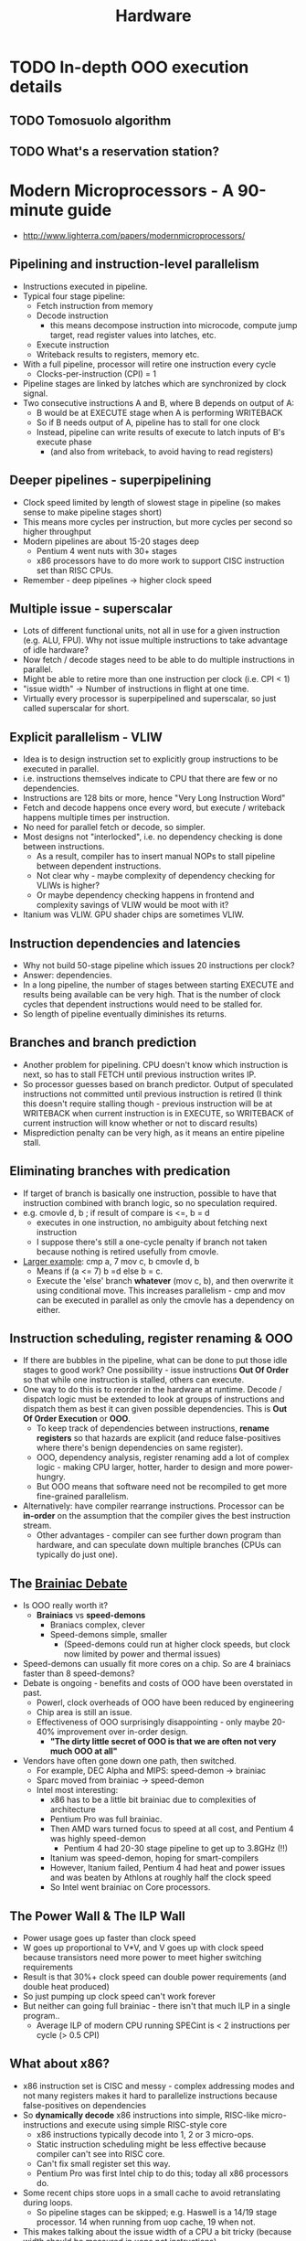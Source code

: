 #+TITLE: Hardware
#+FILETAGS: research
#+HTML_HEAD: <link rel="stylesheet" type="text/css" href="https://gongzhitaao.org/orgcss/org.css"/>

* TODO In-depth OOO execution details
** TODO Tomosuolo algorithm
** TODO What's a reservation station?
* *Modern Microprocessors - A 90-minute guide*
- http://www.lighterra.com/papers/modernmicroprocessors/
** Pipelining and instruction-level parallelism
  - Instructions executed in pipeline.
  - Typical four stage pipeline:
    - Fetch instruction from memory
    - Decode instruction
      - this means decompose instruction into microcode, compute jump target, read
        register values into latches, etc.
    - Execute instruction
    - Writeback results to registers, memory etc.
  - With a full pipeline, processor will retire one instruction every cycle
    - Clocks-per-instruction (CPI) = 1
  - Pipeline stages are linked by latches which are synchronized by clock signal.
  - Two consecutive instructions A and B, where B depends on output of A:
    - B would be at EXECUTE stage when A is performing WRITEBACK
    - So if B needs output of A, pipeline has to stall for one clock
    - Instead, pipeline can write results of execute to latch inputs of B's execute phase
      - (and also from writeback, to avoid having to read registers)
** Deeper pipelines - *superpipelining*
  - Clock speed limited by length of slowest stage in pipeline (so makes sense to make
    pipeline stages short)
  - This means more cycles per instruction, but more cycles per second so higher
    throughput
  - Modern pipelines are about 15-20 stages deep
    - Pentium 4 went nuts with 30+ stages
    - x86 processors have to do more work to support CISC instruction set than RISC CPUs.
  - Remember - deep pipelines -> higher clock speed
** Multiple issue - *superscalar*
 - Lots of different functional units, not all in use for a given instruction (e.g. ALU,
   FPU). Why not issue multiple instructions to take advantage of idle hardware?
 - Now fetch / decode stages need to be able to do multiple instructions in parallel.
 - Might be able to retire more than one instruction per clock (i.e. CPI < 1)
 - "issue width" -> Number of instructions in flight at one time.
 - Virtually every processor is superpipelined and superscalar, so just called superscalar
   for short.
** Explicit parallelism - VLIW
- Idea is to design instruction set to explicitly group instructions to be executed in
  parallel.
- i.e. instructions themselves indicate to CPU that there are few or no dependencies.
- Instructions are 128 bits or more, hence "Very Long Instruction Word"
- Fetch and decode happens once every word, but execute / writeback happens multiple times
  per instruction.
- No need for parallel fetch or decode, so simpler.
- Most designs not "interlocked", i.e. no dependency checking is done between instructions.
  - As a result, compiler has to insert manual NOPs to stall pipeline between dependent
    instructions.
  - Not clear why - maybe complexity of dependency checking for VLIWs is higher?
  - Or maybe dependency checking happens in frontend and complexity savings of VLIW would
    be moot with it?
- Itanium was VLIW. GPU shader chips are sometimes VLIW.

** Instruction dependencies and latencies
- Why not build 50-stage pipeline which issues 20 instructions per clock?
- Answer: dependencies.
- In a long pipeline, the number of stages between starting EXECUTE and results being
  available can be very high. That is the number of clock cycles that dependent
  instructions would need to be stalled for.
- So length of pipeline eventually diminishes its returns.
** Branches and branch prediction
- Another problem for pipelining. CPU doesn't know which instruction is next, so has to
  stall FETCH until previous instruction writes IP.
- So processor guesses based on branch predictor. Output of speculated instructions not
  committed until previous instruction is retired (I think this doesn't require stalling
  though - previous instruction will be at WRITEBACK when current instruction is in
  EXECUTE, so WRITEBACK of current instruction will know whether or not to discard
  results)
- Misprediction penalty can be very high, as it means an entire pipeline stall.
** Eliminating branches with predication
- If target of branch is basically one instruction, possible to have that instruction
  combined with branch logic, so no speculation required.
- e.g. cmovle d, b ; if result of compare is <=, b = d
  - executes in one instruction, no ambiguity about fetching next instruction
  - I suppose there's still a one-cycle penalty if branch not taken because nothing is
    retired usefully from cmovle.
- _Larger example_:
  cmp a, 7
  mov c, b
  cmovle d, b
  - Means if (a <= 7) b =d else b = c.
  - Execute the 'else' branch *whatever* (mov c, b), and then overwrite it using
    conditional move. This increases parallelism - cmp and mov can be executed in parallel
    as only the cmovle has a dependency on either.
** Instruction scheduling, register renaming & OOO
- If there are bubbles in the pipeline, what can be done to put those idle stages to good
  work? One possibility - issue instructions *Out Of Order* so that while one instruction
  is stalled, others can execute.
- One way to do this is to reorder in the hardware at runtime. Decode / dispatch logic
  must be extended to look at groups of instructions and dispatch them as best it can
  given possible dependencies. This is *Out Of Order Execution* or *OOO*.
  - To keep track of dependencies between instructions, *rename registers* so that hazards
    are explicit (and reduce false-positives where there's benign dependencies on same
    register).
  - OOO, dependency analysis, register renaming add a lot of complex logic - making CPU
    larger, hotter, harder to design and more power-hungry.
  - But OOO means that software need not be recompiled to get more fine-grained
    parallelism.
- Alternatively: have compiler rearrange instructions. Processor can be *in-order* on the
  assumption that the compiler gives the best instruction stream.
  - Other advantages - compiler can see further down program than hardware, and can
    speculate down multiple branches (CPUs can typically do just one).
** The _Brainiac Debate_
- Is OOO really worth it?
  - *Brainiacs* vs *speed-demons*
    - Braniacs complex, clever
    - Speed-demons simple, smaller
      - (Speed-demons could run at higher clock speeds, but clock now limited by power and
        thermal issues)
- Speed-demons can usually fit more cores on a chip. So are 4 brainiacs faster than 8
  speed-demons?
- Debate is ongoing - benefits and costs of OOO have been overstated in past.
  - Powerl, clock overheads of OOO have been reduced by engineering
  - Chip area is still an issue.
  - Effectiveness of OOO surprisingly disappointing - only maybe 20-40% improvement over
    in-order design.
    - *"The dirty little secret of OOO is that we are often not very much OOO at all"*
- Vendors have often gone down one path, then switched.
  - For example, DEC Alpha and MIPS: speed-demon -> brainiac
  - Sparc moved from brainiac -> speed-demon
  - Intel most interesting:
    - x86 has to be a little bit brainiac due to complexities of architecture
    - Pentium Pro was full brainiac.
    - Then AMD wars turned focus to speed at all cost, and Pentium 4 was highly
      speed-demon
      - Pentium 4 had 20-30 stage pipeline to get up to 3.8GHz (!!)
    - Itanium was speed-demon, hoping for smart-compilers
    - However, Itanium failed, Pentium 4 had heat and power issues and was beaten by
      Athlons at roughly half the clock speed
    - So Intel went brainiac on Core processors.
** The Power Wall & The ILP Wall
- Power usage goes up faster than clock speed
- W goes up proportional to V*V, and V goes up with clock speed because transistors need
  more power to meet higher switching requirements
- Result is that 30%+ clock speed can double power requirements (and double heat produced)
- So just pumping up clock speed can't work forever
- But neither can going full brainiac - there isn't that much ILP in a single program..
  - Average ILP of modern CPU running SPECint is < 2 instructions per cycle (> 0.5 CPI)
** What about x86?
- x86 instruction set is CISC and messy - complex addressing modes and not many registers
  makes it hard to parallelize instructions because false-positives on dependencies
- So *dynamically decode* x86 instructions into simple, RISC-like micro-instructions and
  execute using simple RISC-style core
  - x86 instructions typically decode into 1, 2 or 3 micro-ops.
  - Static instruction scheduling might be less effective because compiler can't see into RISC core.
  - Can't fix small register set this way.
  - Pentium Pro was first Intel chip to do this; today all x86 processors do.
- Some recent chips store uops in a small cache to avoid retranslating during loops.
  - So pipeline stages can be skipped; e.g. Haswell is a 14/19 stage processor. 14 when
    running from uop cache, 19 when not.
- This makes talking about the issue width of a CPU a bit tricky (because width should be
  measured in uops not instructions)
- Even more tricky - some uops get 'fused' into a single uop
  - Presumably this reduces register pressure, and increases uop throughput
  - Per Agner Fog (http://www.agner.org/optimize/microarchitecture.pdf, pg 107) - fused
    uops act as one instruction everywehere but during execution (where they are sent to
    different execution units independently)
** Threads - SMT, Hyper-Threading and Multi-Core
- Since ILP is actually rather limited, maybe we can take instructions from some other
  thread?
- Multiplex more than one thread onto a single core.
- Requires duplicating state tracking part of core (e.g. instruction pointer, registers,
  TLB etc), but not the large parts like decoders, dispatch logic etc.
  - Overhead is ~10%
- Since no dependency between threads, there's lots of parallelism available.
- Except...
  - Not always lots of CPU-bound threads running at same time
  - Threads share the same cache
  - Other resources also shared (e.g. functional units) - if one thread saturates all of a
    functional unit, no parallelism available for other thread (e.g. heavy FPU workloads)
- So SMT could actually be worse than single-thread perf. But usually a big win in context
  of memory latencies etc.
** More cores or wider cores?
- Why build multiple cores if an SMT design would be better?
  - Very wide superscalar designs scale very badly
  - For example, dispatch logic scales with square of issue width, because you have to
    compare n*n instruction pairs to be sure about dependencies.
  - Very wide superscalar also requires multiple ports on register files and caches, to
    allow for parallel access.
  - All this implies more wiring, larger chip size, etc.
  - So a 10-issue core would possibly be larger and slower than 2*5-issue cores.
- So there's a sweet spot between SMT width and number of cores.
  - e.g. core2 -> 4 cores, 6-issue OOO brainiac cores
  - or Niagara 3 -> 16 simple 2-issue in-order cores
  - or Bulldozer - shared, SMT-style front-end for a pair of cores, but back-end is
    unshared for integers, and shared for floating-point.
- There are lots of transistors (~6 billion) available. So lots of room to fit logic on a
  chip.
  - Although now pressure to integrate more into chip, like SoC.
** Data Parallelism - SIMD Vector Instructions
- Along with ILP and SMT, a further way to get parallelism is *data parallelism*.
- i.e. run one instruction on a group of data values in parallel.
- SIMD instructions can pack multiple values into single registers and operate on them
  using a single register operation.
** Memory and the memory wall
- Access to main memory is very slow.
- Reading a byte can cost ~20 cycles of main memory bus, which can lag CPU clock by a
  factor of three (e.g. 800MHz to 2400MHz)
- So effective cost can be 60 cycles (plus cache checking delay) or more of CPU clock to
  access main memory.
- As ratio of clock speed to bus speed gets larger, delay gets worse.
** Caches and the memory hierarchy
- Caches hide latency. For example, on a core i4:
  - L1 cache -> 4 cycles
  - L2 cache -> 12 cycles
  - L3 cache -> 21 cycles
  - RAM -> 120 cycles
- Temporal and spatial locality make caches highly effective.


* *FPGA architecture*
** Reprogrammable logic gates
   Logic gates are look-up tables (truth tables) which can be reprogrammed
   Connected by fixed-width bus
   Very high parallelism
